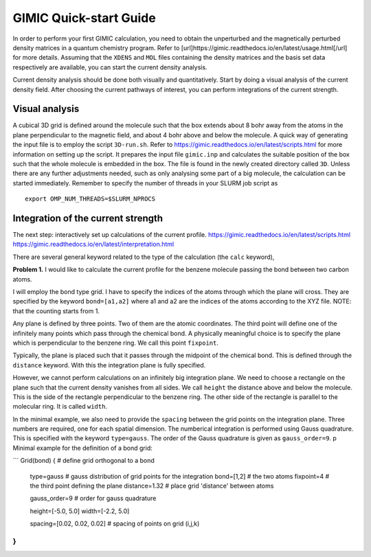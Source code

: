 
GIMIC Quick-start Guide
===============================

In order to perform your first GIMIC calculation, you need to obtain the
unperturbed and the magnetically perturbed density matrices in a quantum
chemistry program. Refer to
[url]https://gimic.readthedocs.io/en/latest/usage.html[/url] for more details.
Assuming that the ``XDENS`` and ``MOL`` files containing the density matrices
and the basis set data respectively are available, you can start the current
density analysis. 

.. image:: gimic-steps.jpg
   :width: 200pt

Current density analysis should be done both visually and quantitatively. Start
by doing a visual analysis of the current density field. After choosing the
current pathways of interest, you can perform integrations of the current
strength. 

.. image:: gimic-analysis.jpg
   :width: 200pt

Visual analysis 
---------------------

A cubical 3D grid is defined around the molecule such that the box extends
about 8 bohr away from the atoms in the plane perpendicular to the magnetic
field, and about 4 bohr above and below the molecule. A quick way of generating
the input file is to employ the script ``3D-run.sh``. Refer to
https://gimic.readthedocs.io/en/latest/scripts.html for more information on
setting up the script. It prepares the input file ``gimic.inp`` and calculates
the suitable position of the box such that the whole molecule is embedded in
the box. The file is found in the newly created directory called ``3D``. Unless
there are any further adjustments needed, such as only analysing some part of a
big molecule, the calculation can be started immediately. Remember to specify
the number of threads in your SLURM job script as

:: 

    export OMP_NUM_THREADS=$SLURM_NPROCS

Integration of the current strength
---------------------------------------

The next step: interactively set up calculations of the current profile. 
https://gimic.readthedocs.io/en/latest/scripts.html
https://gimic.readthedocs.io/en/latest/interpretation.html

There are several general keyword related to the type of the calculation (the
``calc`` keyword), 

**Problem 1.** I would like to calculate the current profile for the benzene
molecule passing the bond between two carbon atoms. 

I will employ the bond type grid. I have to specify the indices of the atoms
through which the plane will cross. They are specified by the keyword
``bond=[a1,a2]`` where a1 and a2 are the indices of the atoms according to the
XYZ file. NOTE: that the counting starts from 1. 

Any plane is defined by three points. Two of them are the atomic coordinates.
The third point will define one of the infinitely many points which pass
through the chemical bond. A physically meaningful choice is to specify the
plane which is perpendicular to the benzene ring. We call this point
``fixpoint``. 

Typically, the plane is placed such that it passes through the midpoint of the
chemical bond. This is defined through the ``distance`` keyword. With this the
integration plane is fully specified. 

However, we cannot perform calculations on an infinitely big integration plane.
We need to choose a rectangle on the plane such that the current density
vanishes from all sides. We call ``height`` the distance above and below the
molecule. This is the side of the rectangle perpendicular to the benzene ring.
The other side of the rectangle is parallel to the molecular ring. It is called
``width``.

In the minimal example, we also need to provide the ``spacing`` between the
grid points on the integration plane. Three numbers are required, one for each
spatial dimension. The numberical integration is performed using Gauss
quadrature. This is specified with the keyword ``type=gauss``. The order of the
Gauss quadrature is given as ``gauss_order=9``. 
p
Minimal example for the definition of a bond grid:

```
Grid(bond) {                    # define grid orthogonal to a bond 
    type=gauss                  # gauss distribution of grid points for the integration
    bond=[1,2]                      # the two atoms
    fixpoint=4                  # the third point defining the plane
    distance=1.32               # place grid 'distance' between atoms
    
    gauss_order=9               # order for gauss quadrature
    
    height=[-5.0, 5.0]
    width=[-2.2, 5.0]
    
    spacing=[0.02, 0.02, 0.02]     # spacing of points on grid (i,j,k)
}
```


